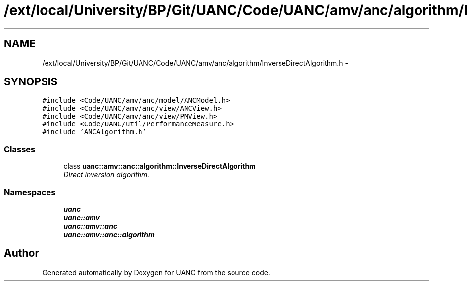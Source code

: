 .TH "/ext/local/University/BP/Git/UANC/Code/UANC/amv/anc/algorithm/InverseDirectAlgorithm.h" 3 "Tue Mar 28 2017" "Version 0.1" "UANC" \" -*- nroff -*-
.ad l
.nh
.SH NAME
/ext/local/University/BP/Git/UANC/Code/UANC/amv/anc/algorithm/InverseDirectAlgorithm.h \- 
.SH SYNOPSIS
.br
.PP
\fC#include <Code/UANC/amv/anc/model/ANCModel\&.h>\fP
.br
\fC#include <Code/UANC/amv/anc/view/ANCView\&.h>\fP
.br
\fC#include <Code/UANC/amv/anc/view/PMView\&.h>\fP
.br
\fC#include <Code/UANC/util/PerformanceMeasure\&.h>\fP
.br
\fC#include 'ANCAlgorithm\&.h'\fP
.br

.SS "Classes"

.in +1c
.ti -1c
.RI "class \fBuanc::amv::anc::algorithm::InverseDirectAlgorithm\fP"
.br
.RI "\fIDirect inversion algorithm\&. \fP"
.in -1c
.SS "Namespaces"

.in +1c
.ti -1c
.RI " \fBuanc\fP"
.br
.ti -1c
.RI " \fBuanc::amv\fP"
.br
.ti -1c
.RI " \fBuanc::amv::anc\fP"
.br
.ti -1c
.RI " \fBuanc::amv::anc::algorithm\fP"
.br
.in -1c
.SH "Author"
.PP 
Generated automatically by Doxygen for UANC from the source code\&.
